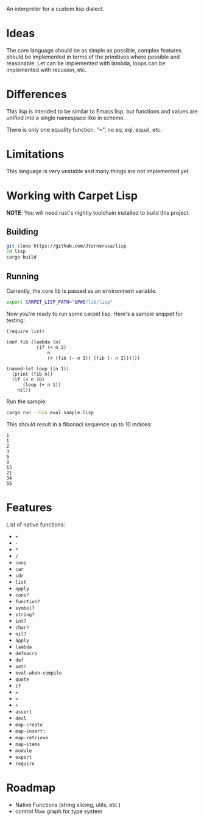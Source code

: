 An interpreter for a custom lisp dialect.

* Ideas
The core language should be as simple as possible, complex features should be implemented in terms
of the primitives where possible and reasonable. Let can be implemented with lambda, loops
can be implemented with recusion, etc.

* Differences
This lisp is intended to be similar to Emacs lisp, but functions and values are unified into a single
namespace like in scheme.

There is only one equality function, "=", no eq, eql, equal, etc.

* Limitations
This language is very unstable and many things are not implemented yet.


* Working with Carpet Lisp

*NOTE*: You will need rust's nightly toolchain installed to build this project.

** Building
#+begin_src bash
git clone https://github.com/Jturnerusa/lisp
cd lisp
cargo build
#+end_src

** Running

Currently, the core lib is passed as an environment variable.
#+begin_src bash
export CARPET_LISP_PATH="$PWD/lib/lisp"
#+end_src

Now you're ready to run some carpet lisp. Here's a sample snippet for testing:
#+begin_example
(require list)

(def fib (lambda (n)
           (if (< n 2)
               n
               (+ (fib (- n 1)) (fib (- n 2))))))

(named-let loop ((n 1))
  (print (fib n))
  (if (< n 10)
      (loop (+ n 1))
    nil))
#+end_example

Run the sample:
#+begin_src bash
cargo run --bin eval sample.lisp
#+end_src

This should result in a fibonaci sequence up to 10 indices:
#+begin_example
1
1
2
3
5
8
13
21
34
55
#+end_example

* Features

List of native functions:
- =+=
- =-=
- =*=
- =/=
- =cons=
- =car=
- =cdr=
- =list=
- =apply=
- =cons?=
- =function?=
- =symbol?=
- =string?=
- =int?=
- =char?=
- =nil?=
- =apply=
- =lambda=
- =defmacro=
- =def=
- =set!=
- =eval-when-compile=
- =quote=
- =if=
- ===
- =>=
- =<=
- =assert=
- =decl=
- =map-create=
- =map-insert!=
- =map-retrieve=
- =map-items=
- =module=
- =export=
- =require=

* Roadmap
- Native Functions (string slicing, utils, etc.)
- control flow graph for type system
